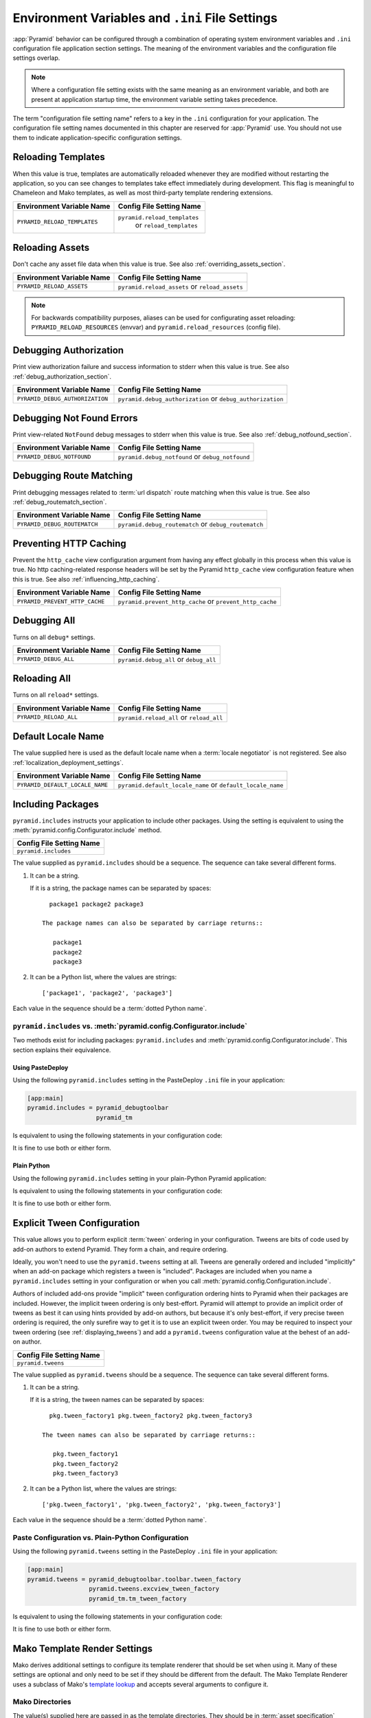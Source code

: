 .. index::
   single: environment variables
   single: settings
   single: reload
   single: debug_authorization
   single: reload_assets
   single: debug_notfound
   single: debug_all
   single: reload_all
   single: debug settings
   single: debug_routematch
   single: prevent_http_cache
   single: reload settings
   single: default_locale_name
   single: environment variables
   single: Mako environment settings
   single: ini file settings
   single: PasteDeploy settings

.. _environment_chapter:

Environment Variables and ``.ini`` File Settings
================================================

:app:`Pyramid` behavior can be configured through a combination of
operating system environment variables and ``.ini`` configuration file
application section settings.  The meaning of the environment
variables and the configuration file settings overlap.

.. note:: Where a configuration file setting exists with the same
          meaning as an environment variable, and both are present at
          application startup time, the environment variable setting
          takes precedence.

The term "configuration file setting name" refers to a key in the
``.ini`` configuration for your application.  The configuration file
setting names documented in this chapter are reserved for
:app:`Pyramid` use.  You should not use them to indicate
application-specific configuration settings.

Reloading Templates
-------------------

When this value is true, templates are automatically reloaded whenever
they are modified without restarting the application, so you can see
changes to templates take effect immediately during development.  This
flag is meaningful to Chameleon and Mako templates, as well as most
third-party template rendering extensions.

+---------------------------------+--------------------------------+
| Environment Variable Name       | Config File Setting Name       |
+=================================+================================+
| ``PYRAMID_RELOAD_TEMPLATES``    |  ``pyramid.reload_templates``  |
|                                 |   or ``reload_templates``      |
|                                 |                                |
|                                 |                                |
+---------------------------------+--------------------------------+

Reloading Assets
----------------

Don't cache any asset file data when this value is true.  See
also :ref:`overriding_assets_section`.

+---------------------------------+-----------------------------+
| Environment Variable Name       | Config File Setting Name    |
+=================================+=============================+
| ``PYRAMID_RELOAD_ASSETS``       |  ``pyramid.reload_assets``  |
|                                 |  or ``reload_assets``       |
|                                 |                             |
|                                 |                             |
+---------------------------------+-----------------------------+

.. note:: For backwards compatibility purposes, aliases can be
   used for configurating asset reloading: ``PYRAMID_RELOAD_RESOURCES`` (envvar)
   and ``pyramid.reload_resources`` (config file).

Debugging Authorization
-----------------------

Print view authorization failure and success information to stderr
when this value is true.  See also :ref:`debug_authorization_section`.

+---------------------------------+-----------------------------------+
| Environment Variable Name       | Config File Setting Name          |
+=================================+===================================+
| ``PYRAMID_DEBUG_AUTHORIZATION`` |  ``pyramid.debug_authorization``  |
|                                 |  or ``debug_authorization``       |
|                                 |                                   |
|                                 |                                   |
+---------------------------------+-----------------------------------+

Debugging Not Found Errors
--------------------------

Print view-related ``NotFound`` debug messages to stderr
when this value is true.  See also :ref:`debug_notfound_section`.

+---------------------------------+------------------------------+
| Environment Variable Name       | Config File Setting Name     |
+=================================+==============================+
| ``PYRAMID_DEBUG_NOTFOUND``      |  ``pyramid.debug_notfound``  |
|                                 |  or ``debug_notfound``       |
|                                 |                              |
|                                 |                              |
+---------------------------------+------------------------------+

Debugging Route Matching
------------------------

Print debugging messages related to :term:`url dispatch` route matching when
this value is true.  See also :ref:`debug_routematch_section`.

+---------------------------------+--------------------------------+
| Environment Variable Name       | Config File Setting Name       |
+=================================+================================+
| ``PYRAMID_DEBUG_ROUTEMATCH``    |  ``pyramid.debug_routematch``  |
|                                 |  or ``debug_routematch``       |
|                                 |                                |
|                                 |                                |
+---------------------------------+--------------------------------+

.. _preventing_http_caching:

Preventing HTTP Caching
------------------------

Prevent the ``http_cache`` view configuration argument from having any effect
globally in this process when this value is true.  No http caching-related
response headers will be set by the Pyramid ``http_cache`` view configuration
feature when this is true.  See also :ref:`influencing_http_caching`.

+---------------------------------+----------------------------------+
| Environment Variable Name       | Config File Setting Name         |
+=================================+==================================+
| ``PYRAMID_PREVENT_HTTP_CACHE``  |  ``pyramid.prevent_http_cache``  |
|                                 |  or ``prevent_http_cache``       |
|                                 |                                  |
|                                 |                                  |
+---------------------------------+----------------------------------+

Debugging All
-------------

Turns on all ``debug*`` settings.

+---------------------------------+-----------------------------+
| Environment Variable Name       | Config File Setting Name    |
+=================================+=============================+
| ``PYRAMID_DEBUG_ALL``           |  ``pyramid.debug_all``      |
|                                 |  or ``debug_all``           |
|                                 |                             |
|                                 |                             |
+---------------------------------+-----------------------------+

Reloading All
-------------

Turns on all ``reload*`` settings.

+---------------------------------+-----------------------------+
| Environment Variable Name       | Config File Setting Name    |
+=================================+=============================+
| ``PYRAMID_RELOAD_ALL``          |  ``pyramid.reload_all``     |
|                                 |  or ``reload_all``          |
|                                 |                             |
|                                 |                             |
+---------------------------------+-----------------------------+

.. _default_locale_name_setting:

Default Locale Name
--------------------

The value supplied here is used as the default locale name when a
:term:`locale negotiator` is not registered.  See also
:ref:`localization_deployment_settings`.

+---------------------------------+-----------------------------------+
| Environment Variable Name       | Config File Setting Name          |
+=================================+===================================+
| ``PYRAMID_DEFAULT_LOCALE_NAME`` |  ``pyramid.default_locale_name``  |
|                                 |  or ``default_locale_name``       |
|                                 |                                   |
|                                 |                                   |
+---------------------------------+-----------------------------------+

.. _including_packages:

Including Packages
------------------

``pyramid.includes`` instructs your application to include other packages.
Using the setting is equivalent to using the
:meth:`pyramid.config.Configurator.include` method.  

+---------------------------------+
| Config File Setting Name        |
+=================================+
| ``pyramid.includes``            |
|                                 |
|                                 |
|                                 |
+---------------------------------+

The value supplied as ``pyramid.includes`` should be a sequence.  The
sequence can take several different forms.

1) It can be a string.

   If it is a string, the package names can be separated by spaces::

      package1 package2 package3

    The package names can also be separated by carriage returns::

       package1
       package2
       package3

2) It can be a Python list, where the values are strings::

   ['package1', 'package2', 'package3']

Each value in the sequence should be a :term:`dotted Python name`.

``pyramid.includes`` vs. :meth:`pyramid.config.Configurator.include`
~~~~~~~~~~~~~~~~~~~~~~~~~~~~~~~~~~~~~~~~~~~~~~~~~~~~~~~~~~~~~~~~~~~~

Two methods exist for including packages: ``pyramid.includes`` and
:meth:`pyramid.config.Configurator.include`.  This section explains their
equivalence.

Using PasteDeploy
+++++++++++++++++

Using the following ``pyramid.includes`` setting in the PasteDeploy ``.ini``
file in your application:

.. code-block:: ini

   [app:main]
   pyramid.includes = pyramid_debugtoolbar
                      pyramid_tm

Is equivalent to using the following statements in your configuration code:

.. code-block:: python
   :linenos:

   from pyramid.config import Configurator

   def main(global_config, **settings):
       config = Configurator(settings=settings)
       # ...
       config.include('pyramid_debugtoolbar')
       config.include('pyramid_tm')
       # ...

It is fine to use both or either form.

Plain Python
++++++++++++

Using the following ``pyramid.includes`` setting in your plain-Python Pyramid
application: 

.. code-block:: python
   :linenos:

   from pyramid.config import Configurator

   if __name__ == '__main__':
       settings = {'pyramid.includes':'pyramid_debugtoolbar pyramid_tm'}
       config = Configurator(settings=settings)

Is equivalent to using the following statements in your configuration code:

.. code-block:: python
   :linenos:

   from pyramid.config import Configurator

   if __name__ == '__main__':
       settings = {}
       config = Configurator(settings=settings)
       config.include('pyramid_debugtoolbar')
       config.include('pyramid_tm')

It is fine to use both or either form.

.. _explicit_tween_config:

Explicit Tween Configuration
----------------------------

This value allows you to perform explicit :term:`tween` ordering in your
configuration.  Tweens are bits of code used by add-on authors to extend
Pyramid.  They form a chain, and require ordering.

Ideally, you won't need to use the ``pyramid.tweens`` setting at all.  Tweens
are generally ordered and included "implicitly" when an add-on package which
registers a tween is "included".  Packages are included when you name a
``pyramid.includes`` setting in your configuration or when you call
:meth:`pyramid.config.Configuration.include`.

Authors of included add-ons provide "implicit" tween configuration ordering
hints to Pyramid when their packages are included.  However, the implicit
tween ordering is only best-effort.  Pyramid will attempt to provide an
implicit order of tweens as best it can using hints provided by add-on
authors, but because it's only best-effort, if very precise tween ordering is
required, the only surefire way to get it is to use an explicit tween order.
You may be required to inspect your tween ordering (see
:ref:`displaying_tweens`) and add a ``pyramid.tweens`` configuration value at
the behest of an add-on author.

+---------------------------------+
| Config File Setting Name        |
+=================================+
| ``pyramid.tweens``              |
|                                 |
|                                 |
|                                 |
+---------------------------------+

The value supplied as ``pyramid.tweens`` should be a sequence.  The
sequence can take several different forms.

1) It can be a string.

   If it is a string, the tween names can be separated by spaces::

      pkg.tween_factory1 pkg.tween_factory2 pkg.tween_factory3

    The tween names can also be separated by carriage returns::

       pkg.tween_factory1
       pkg.tween_factory2
       pkg.tween_factory3

2) It can be a Python list, where the values are strings::

   ['pkg.tween_factory1', 'pkg.tween_factory2', 'pkg.tween_factory3']

Each value in the sequence should be a :term:`dotted Python name`.

Paste Configuration vs. Plain-Python Configuration
~~~~~~~~~~~~~~~~~~~~~~~~~~~~~~~~~~~~~~~~~~~~~~~~~~

Using the following ``pyramid.tweens`` setting in the PasteDeploy ``.ini``
file in your application:

.. code-block:: ini

   [app:main]
   pyramid.tweens = pyramid_debugtoolbar.toolbar.tween_factory
                    pyramid.tweens.excview_tween_factory
                    pyramid_tm.tm_tween_factory

Is equivalent to using the following statements in your configuration code:

.. code-block:: python
   :linenos:

   from pyramid.config import Configurator
 
   def main(global_config, **settings):
       settings['pyramid.tweens'] = [
               'pyramid_debugtoolbar.toolbar.tween_factory',
               'pyramid.tweebs.excview_tween_factory',
               'pyramid_tm.tm_tween_factory',
                ]
       config = Configurator(settings=settings)

It is fine to use both or either form.

.. _mako_template_renderer_settings:

Mako Template Render Settings
-----------------------------

Mako derives additional settings to configure its template renderer that
should be set when using it. Many of these settings are optional and only need
to be set if they should be different from the default. The Mako Template
Renderer uses a subclass of Mako's `template lookup
<http://www.makotemplates.org/docs/usage.html#usage_lookup>`_ and accepts
several arguments to configure it.

Mako Directories
~~~~~~~~~~~~~~~~

The value(s) supplied here are passed in as the template directories. They
should be in :term:`asset specification` format, for example:
``my.package:templates``.

+-----------------------------+
| Config File Setting Name    |
+=============================+
|  ``mako.directories``       |
|                             |
|                             |
|                             |
+-----------------------------+

Mako Module Directory
~~~~~~~~~~~~~~~~~~~~~

The value supplied here tells Mako where to store compiled Mako templates. If
omitted, compiled templates will be stored in memory. This value should be an
absolute path, for example: ``%(here)s/data/templates`` would use a directory
called ``data/templates`` in the same parent directory as the INI file.

+-----------------------------+
| Config File Setting Name    |
+=============================+
|  ``mako.module_directory``  |
|                             |
|                             |
|                             |
+-----------------------------+

Mako Input Encoding
~~~~~~~~~~~~~~~~~~~

The encoding that Mako templates are assumed to have. By default this is set
to ``utf-8``. If you wish to use a different template encoding, this value
should be changed accordingly.

+-----------------------------+
| Config File Setting Name    |
+=============================+
|  ``mako.input_encoding``    |
|                             |
|                             |
|                             |
+-----------------------------+

Mako Error Handler
~~~~~~~~~~~~~~~~~~

A callable (or a :term:`dotted Python name` which names a callable) which is
called whenever Mako compile or runtime exceptions occur. The callable is
passed the current context as well as the exception. If the callable returns
True, the exception is considered to be handled, else it is re-raised after
the function completes. Is used to provide custom error-rendering functions.

+-----------------------------+
| Config File Setting Name    |
+=============================+
|  ``mako.error_handler``     |
|                             |
|                             |
|                             |
+-----------------------------+

Mako Default Filters
~~~~~~~~~~~~~~~~~~~~

List of string filter names that will be applied to all Mako expressions.

+-----------------------------+
| Config File Setting Name    |
+=============================+
|  ``mako.default_filters``   |
|                             |
|                             |
|                             |
+-----------------------------+

Mako Import
~~~~~~~~~~~

String list of Python statements, typically individual "import" lines, which
will be placed into the module level preamble of all generated Python modules.


+-----------------------------+
| Config File Setting Name    |
+=============================+
|  ``mako.imports``           |
|                             |
|                             |
|                             |
+-----------------------------+


Mako Strict Undefined
~~~~~~~~~~~~~~~~~~~~~

``true`` or ``false``, representing the "strict undefined" behavior of Mako
(see `Mako Context Variables
<http://www.makotemplates.org/docs/runtime.html#context-variables>`_).  By
default, this is ``false``.

+-----------------------------+
| Config File Setting Name    |
+=============================+
|  ``mako.strict_undefined``  |
|                             |
|                             |
|                             |
+-----------------------------+

Mako Preprocessor
~~~~~~~~~~~~~~~~~

A callable (or a :term:`dotted Python name` which names a callable) which is
called to preprocess the source before the template is called.  The callable
will be passed the full template source before it is parsed. The return
result of the callable will be used as the template source code.

.. note:: This feature is new in Pyramid 1.1.

+-----------------------------+
| Config File Setting Name    |
+=============================+
|  ``mako.preprocessor``      |
|                             |
|                             |
|                             |
+-----------------------------+

Examples
--------

Let's presume your configuration file is named ``MyProject.ini``, and
there is a section representing your application named ``[app:main]``
within the file that represents your :app:`Pyramid` application.
The configuration file settings documented in the above "Config File
Setting Name" column would go in the ``[app:main]`` section.  Here's
an example of such a section:

.. code-block:: ini
  :linenos:

  [app:main]
  use = egg:MyProject
  pyramid.reload_templates = true
  pyramid.debug_authorization = true

You can also use environment variables to accomplish the same purpose
for settings documented as such.  For example, you might start your
:app:`Pyramid` application using the following command line:

.. code-block:: text

  $ PYRAMID_DEBUG_AUTHORIZATION=1 PYRAMID_RELOAD_TEMPLATES=1 \
         bin/paster serve MyProject.ini

If you started your application this way, your :app:`Pyramid`
application would behave in the same manner as if you had placed the
respective settings in the ``[app:main]`` section of your
application's ``.ini`` file.

If you want to turn all ``debug`` settings (every setting that starts
with ``pyramid.debug_``). on in one fell swoop, you can use
``PYRAMID_DEBUG_ALL=1`` as an environment variable setting or you may use
``pyramid.debug_all=true`` in the config file.  Note that this does not affect
settings that do not start with ``pyramid.debug_*`` such as
``pyramid.reload_templates``.

If you want to turn all ``pyramid.reload`` settings (every setting that starts
with ``pyramid.reload_``) on in one fell swoop, you can use
``PYRAMID_RELOAD_ALL=1`` as an environment variable setting or you may use
``pyramid.reload_all=true`` in the config file.  Note that this does not
affect settings that do not start with ``pyramid.reload_*`` such as
``pyramid.debug_notfound``.

.. note::
   Specifying configuration settings via environment variables is generally
   most useful during development, where you may wish to augment or
   override the more permanent settings in the configuration file.
   This is useful because many of the reload and debug settings may
   have performance or security (i.e., disclosure) implications
   that make them undesirable in a production environment.

.. index::
   single: reload_templates
   single: reload_assets

Understanding the Distinction Between ``reload_templates`` and ``reload_assets``
--------------------------------------------------------------------------------

The difference between ``pyramid.reload_assets`` and
``pyramid.reload_templates`` is a bit subtle. Templates are themselves also
treated by :app:`Pyramid` as asset files (along with other static files), so the
distinction can be confusing.  It's helpful to read
:ref:`overriding_assets_section` for some context about assets in general.

When ``pyramid.reload_templates`` is true, :app:`Pyramid` takes advantage of the
underlying templating systems' ability to check for file modifications to an
individual template file.  When ``pyramid.reload_templates`` is true but
``pyramid.reload_assets`` is *not* true, the template filename returned by the
``pkg_resources`` package (used under the hood by asset resolution) is cached
by :app:`Pyramid` on the first request.  Subsequent requests for the same
template file will return a cached template filename.  The underlying
templating system checks for modifications to this particular file for every
request.  Setting ``pyramid.reload_templates`` to ``True`` doesn't affect
performance dramatically (although it should still not be used in production
because it has some effect).

However, when ``pyramid.reload_assets`` is true, :app:`Pyramid` will not cache
the template filename, meaning you can see the effect of changing the content
of an overridden asset directory for templates without restarting the server
after every change.  Subsequent requests for the same template file may
return different filenames based on the current state of overridden asset
directories. Setting ``pyramid.reload_assets`` to ``True`` affects performance
*dramatically*, slowing things down by an order of magnitude for each
template rendering.  However, it's convenient to enable when moving files
around in overridden asset directories. ``pyramid.reload_assets`` makes the
system *very slow* when templates are in use.  Never set
``pyramid.reload_assets`` to ``True`` on a production system.

.. index::
   par: settings; adding custom

.. _adding_a_custom_setting:

Adding A Custom Setting
-----------------------

From time to time, you may need to add a custom setting to your application.
Here's how:

- If you're using an ``.ini`` file, change the ``.ini`` file, adding the
  setting to the ``[app:foo]`` section representing your Pyramid application.
  For example:

  .. code-block:: ini

    [app:main]
    # .. other settings
    debug_frobnosticator = True

- In the ``main()`` function that represents the place that your Pyramid WSGI
  application is created, anticipate that you'll be getting this key/value
  pair as a setting and do any type conversion necessary.

  If you've done any type conversion of your custom value, reset the
  converted values into the ``settings`` dictionary *before* you pass the
  dictionary as ``settings`` to the :term:`Configurator`.  For example:

  .. code-block:: python

     def main(global_config, **settings):
         # ...
         from pyramid.settings import asbool
         debug_frobnosticator = asbool(settings.get(
                    'debug_frobnosticator', 'false'))
         settings['debug_frobnosticator'] = debug_frobnosticator
         config = Configurator(settings=settings)

  .. note:: It's especially important that you mutate the ``settings``
     dictionary with the converted version of the variable *before* passing
     it to the Configurator: the configurator makes a *copy* of ``settings``,
     it doesn't use the one you pass directly.
     
-  When creating an ``includeme`` function that will be later added to your 
   application's configuration you may access the ``settings`` dictionary
   through the instance of the :term:`Configurator` that is passed into the
   function as its only argument.  For Example:
  
  .. code-block:: python
     
     def includeme(config):
         settings = config.registry.settings
         debug_frobnosticator = settings['debug_frobnosticator']
     
- In the runtime code that you need to access the new settings value, find
  the value in the ``registry.settings`` dictionary and use it.  In
  :term:`view` code (or any other code that has access to the request), the
  easiest way to do this is via ``request.registry.settings``.  For example:

  .. code-block:: python

     settings = request.registry.settings
     debug_frobnosticator = settings['debug_frobnosticator']

  If you wish to use the value in code that does not have access to the
  request and you wish to use the value, you'll need to use the
  :func:`pyramid.threadlocal.get_current_registry` API to obtain the current
  registry, then ask for its ``settings`` attribute.  For example:

  .. code-block:: python

     registry = pyramid.threadlocal.get_current_registry()
     settings = registry.settings
     debug_frobnosticator = settings['debug_frobnosticator']




